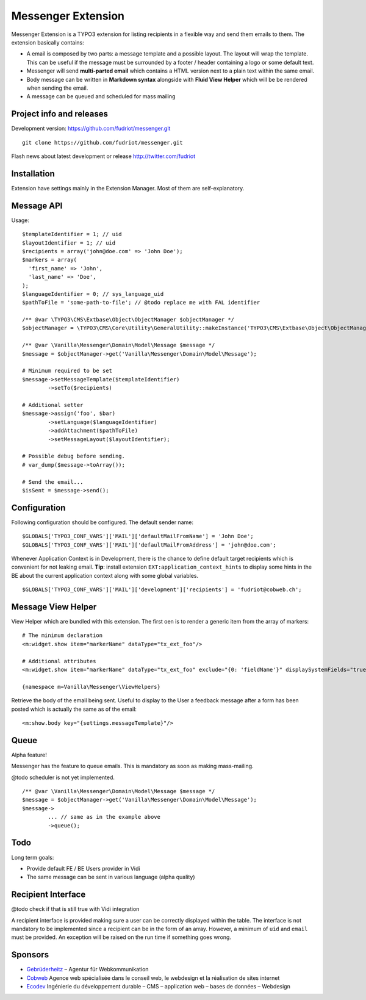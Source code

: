 ===================
Messenger Extension
===================

Messenger Extension is a TYPO3 extension for listing recipients in a flexible way and send them emails to them. The extension basically contains:

* A email is composed by two parts: a message template and a possible layout. The layout will wrap the template.
  This can be useful if the message must be surrounded
  by a footer / header containing a logo or some default text.
* Messenger will send **multi-parted email** which contains a HTML
  version next to a plain text within the same email.
* Body message can be written in **Markdown syntax**
  alongside with **Fluid View Helper** which will be be rendered when sending the email.
* A message can be queued and scheduled for mass mailing

.. image:: https://raw.github.com/fudriot/messenger/master/Documentation/Screenshot.png

Project info and releases
=========================

.. Stable version:
.. http://typo3.org/extensions/repository/view/messenger (not yet released on the TER)

Development version:
https://github.com/fudriot/messenger.git

::

    git clone https://github.com/fudriot/messenger.git

Flash news about latest development or release
http://twitter.com/fudriot

Installation
============

Extension have settings mainly in the Extension Manager. Most of them are self-explanatory.

Message API
===========

Usage::

	$templateIdentifier = 1; // uid
	$layoutIdentifier = 1; // uid
	$recipients = array('john@doe.com' => 'John Doe');
	$markers = array(
	  'first_name' => 'John',
	  'last_name' => 'Doe',
	);
	$languageIdentifier = 0; // sys_language_uid
	$pathToFile = 'some-path-to-file'; // @todo replace me with FAL identifier

	/** @var \TYPO3\CMS\Extbase\Object\ObjectManager $objectManager */
	$objectManager = \TYPO3\CMS\Core\Utility\GeneralUtility::makeInstance('TYPO3\CMS\Extbase\Object\ObjectManager');

	/** @var \Vanilla\Messenger\Domain\Model\Message $message */
	$message = $objectManager->get('Vanilla\Messenger\Domain\Model\Message');

	# Minimum required to be set
	$message->setMessageTemplate($templateIdentifier)
		->setTo($recipients)

	# Additional setter
	$message->assign('foo', $bar)
		->setLanguage($languageIdentifier)
		->addAttachment($pathToFile)
		->setMessageLayout($layoutIdentifier);

	# Possible debug before sending.
	# var_dump($message->toArray());

	# Send the email...
	$isSent = $message->send();


Configuration
=============

Following configuration should be configured. The default sender name::

	$GLOBALS['TYPO3_CONF_VARS']['MAIL']['defaultMailFromName'] = 'John Doe';
	$GLOBALS['TYPO3_CONF_VARS']['MAIL']['defaultMailFromAddress'] = 'john@doe.com';

Whenever Application Context is in Development, there is the chance to define
default target recipients which is convenient for not leaking email.
**Tip**: install extension ``EXT:application_context_hints`` to display some hints in the BE
about the current application context along with some global variables.

::

	$GLOBALS['TYPO3_CONF_VARS']['MAIL']['development']['recipients'] = 'fudriot@cobweb.ch';


Message View Helper
===================

View Helper which are bundled with this extension. The first oen is to render a generic item from the array of markers::

	# The minimum declaration
	<m:widget.show item="markerName" dataType="tx_ext_foo"/>

	# Additional attributes
	<m:widget.show item="markerName" dataType="tx_ext_foo" exclude="{0: 'fieldName'}" displaySystemFields="true"/>

	{namespace m=Vanilla\Messenger\ViewHelpers}

Retrieve the body of the email being sent. Useful to display to the User a feedback message
after a form has been posted which is actually the same as of the email::

	<m:show.body key="{settings.messageTemplate}"/>

Queue
=====

Alpha feature!

Messenger has the feature to queue emails. This is mandatory as soon as making mass-mailing.

@todo scheduler is not yet implemented.

::

	/** @var \Vanilla\Messenger\Domain\Model\Message $message */
	$message = $objectManager->get('Vanilla\Messenger\Domain\Model\Message');
	$message->
		... // same as in the example above
		->queue();

Todo
====

Long term goals:

+ Provide default FE / BE Users provider in Vidi
+ The same message can be sent in various language (alpha quality)

Recipient Interface
===================

@todo check if that is still true with Vidi integration

A recipient interface is provided making sure a user can be correctly displayed within the table. The interface is not mandatory to
be implemented since a recipient can be in the form of an array. However, a minimum of ``uid`` and ``email`` must be provided.
An exception will be raised on the run time if something goes wrong.

Sponsors
========

* `Gebrüderheitz`_ – Agentur für Webkommunikation
* `Cobweb`_ Agence web spécialisée dans le conseil web, le webdesign et la réalisation de sites internet
* `Ecodev`_ Ingénierie du développement durable – CMS – application web – bases de données – Webdesign

.. _Gebrüderheitz: http://gebruederheitz.de/
.. _Cobweb: http://www.cobweb.ch/
.. _Ecodev: http://www.ecodev.ch/